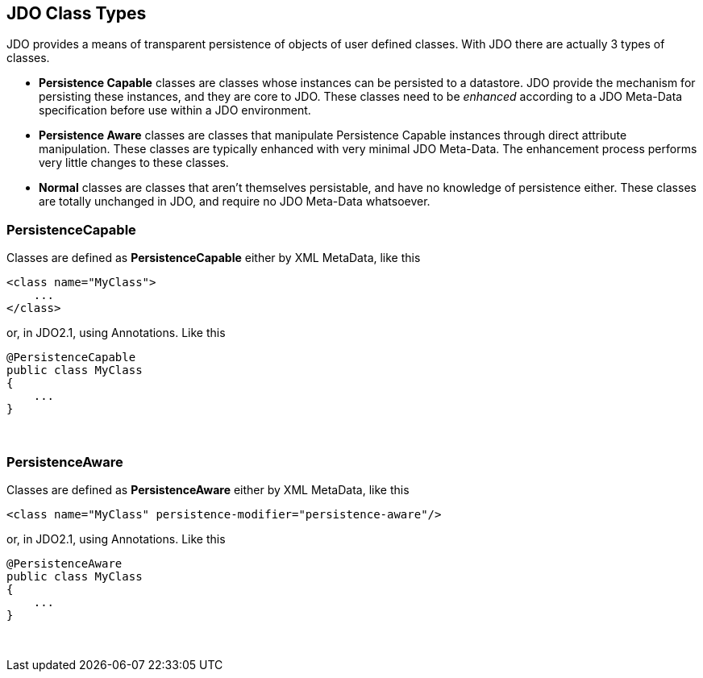 :_basedir: 
:_imagesdir: images/
:grid: cols
:metadata:

[[index]]

== JDO Class Typesanchor:JDO_Class_Types[]

JDO provides a means of transparent persistence of objects of user
defined classes. With JDO there are actually 3 types of classes.

* *Persistence Capable* classes are classes whose instances can be
persisted to a datastore. JDO provide the mechanism for persisting these
instances, and they are core to JDO. These classes need to be _enhanced_
according to a JDO Meta-Data specification before use within a JDO
environment.
* *Persistence Aware* classes are classes that manipulate Persistence
Capable instances through direct attribute manipulation. These classes
are typically enhanced with very minimal JDO Meta-Data. The enhancement
process performs very little changes to these classes.
* *Normal* classes are classes that aren't themselves persistable, and
have no knowledge of persistence either. These classes are totally
unchanged in JDO, and require no JDO Meta-Data whatsoever.

=== PersistenceCapableanchor:PersistenceCapable[]

Classes are defined as *PersistenceCapable* either by XML MetaData, like
this

....
<class name="MyClass">
    ...
</class>
....

or, in JDO2.1, using Annotations. Like this

....
@PersistenceCapable
public class MyClass
{
    ...
}
....

{empty} +


=== PersistenceAwareanchor:PersistenceAware[]

Classes are defined as *PersistenceAware* either by XML MetaData, like
this

....
<class name="MyClass" persistence-modifier="persistence-aware"/>
....

or, in JDO2.1, using Annotations. Like this

....
@PersistenceAware
public class MyClass
{
    ...
}
....

{empty} +


